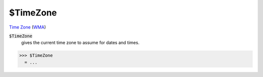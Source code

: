 $TimeZone
=========

`Time Zone <https://en.wikipedia.org/wiki/Time_zone>`_ (`WMA <https://reference.wolfram.com/language/ref/$TimeZone.html>`_)


:code:`$TimeZone`
    gives the current time zone to assume for dates and times.





>>> $TimeZone
  = ...
